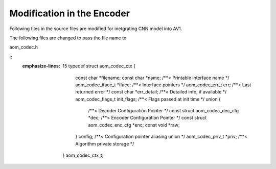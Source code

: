 
Modification in the Encoder
=======

Following files in the source files are modified for inetgrating CNN model into AV1.

The following files are changed to pass the file name to 

aom_codec.h

::
   .. codeblock:: C
   :emphasize-lines: 15
    typedef struct aom_codec_ctx {
      const char *filename;
      const char *name;             /**< Printable interface name */
      aom_codec_iface_t *iface;     /**< Interface pointers */
      aom_codec_err_t err;          /**< Last returned error */
      const char *err_detail;       /**< Detailed info, if available */
      aom_codec_flags_t init_flags; /**< Flags passed at init time */
      union {
        /**< Decoder Configuration Pointer */
        const struct aom_codec_dec_cfg *dec;
        /**< Encoder Configuration Pointer */
        const struct aom_codec_enc_cfg *enc;
        const void *raw;
      } config;               /**< Configuration pointer aliasing union */
      aom_codec_priv_t *priv; /**< Algorithm private storage */
    } aom_codec_ctx_t;

